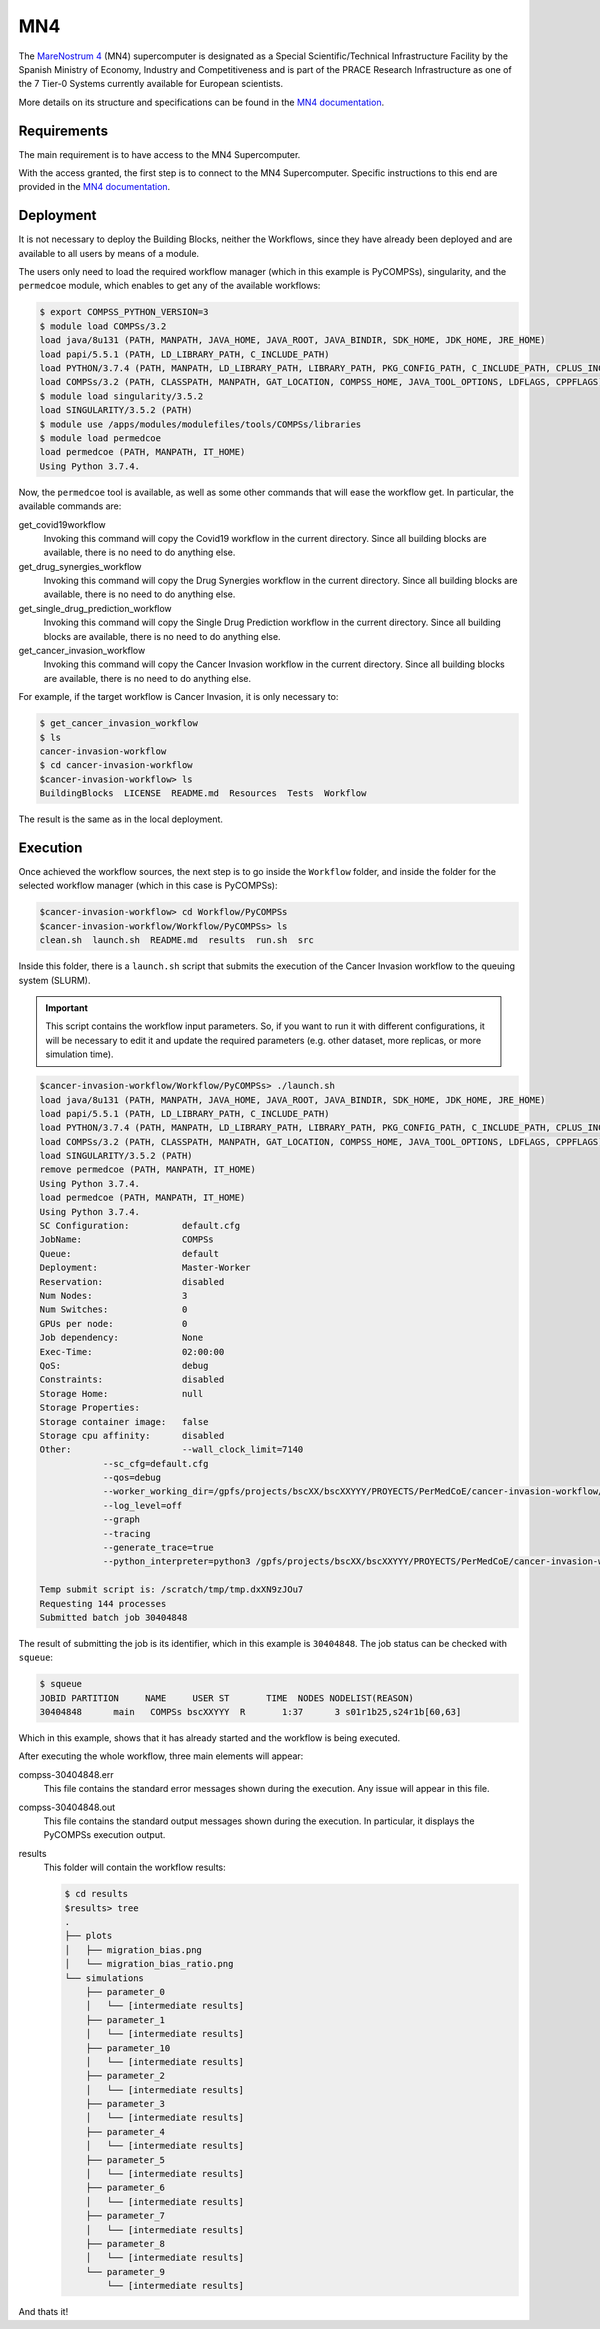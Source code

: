 MN4
---

The `MareNostrum 4 <https://www.bsc.es/marenostrum/marenostrum>`_ (MN4) supercomputer is designated as
a Special Scientific/Technical Infrastructure Facility by the Spanish Ministry of Economy,
Industry and Competitiveness and is part of the PRACE Research Infrastructure as one of the
7 Tier-0 Systems currently available for European scientists.

More details on its structure and specifications can be found in the
`MN4 documentation <https://www.bsc.es/user-support/mn4.php>`_.

Requirements
~~~~~~~~~~~~

The main requirement is to have access to the MN4 Supercomputer.

With the access granted, the first step is to connect to the MN4 Supercomputer.
Specific instructions to this end are provided in the `MN4 documentation <https://www.bsc.es/user-support/mn4.php>`_.


Deployment
~~~~~~~~~~

It is not necessary to deploy the Building Blocks, neither the Workflows, since they have
already been deployed and are available to all users by means of a module.

The users only need to load the required workflow manager (which in this example is PyCOMPSs),
singularity, and the ``permedcoe`` module, which enables to get any of the available workflows:

.. code-block:: console

    $ export COMPSS_PYTHON_VERSION=3
    $ module load COMPSs/3.2
    load java/8u131 (PATH, MANPATH, JAVA_HOME, JAVA_ROOT, JAVA_BINDIR, SDK_HOME, JDK_HOME, JRE_HOME)
    load papi/5.5.1 (PATH, LD_LIBRARY_PATH, C_INCLUDE_PATH)
    load PYTHON/3.7.4 (PATH, MANPATH, LD_LIBRARY_PATH, LIBRARY_PATH, PKG_CONFIG_PATH, C_INCLUDE_PATH, CPLUS_INCLUDE_PATH, PYTHONHOME, PYTHONPATH)
    load COMPSs/3.2 (PATH, CLASSPATH, MANPATH, GAT_LOCATION, COMPSS_HOME, JAVA_TOOL_OPTIONS, LDFLAGS, CPPFLAGS)
    $ module load singularity/3.5.2
    load SINGULARITY/3.5.2 (PATH)
    $ module use /apps/modules/modulefiles/tools/COMPSs/libraries
    $ module load permedcoe
    load permedcoe (PATH, MANPATH, IT_HOME)
    Using Python 3.7.4.

Now, the ``permedcoe`` tool is available, as well as some other commands that will ease the workflow get.
In particular, the available commands are:

get_covid19workflow
    Invoking this command will copy the Covid19 workflow in the current directory.
    Since all building blocks are available, there is no need to do anything else.

get_drug_synergies_workflow
    Invoking this command will copy the Drug Synergies workflow in the current directory.
    Since all building blocks are available, there is no need to do anything else.

get_single_drug_prediction_workflow
    Invoking this command will copy the Single Drug Prediction workflow in the current directory.
    Since all building blocks are available, there is no need to do anything else.

get_cancer_invasion_workflow
    Invoking this command will copy the Cancer Invasion workflow in the current directory.
    Since all building blocks are available, there is no need to do anything else.

For example, if the target workflow is Cancer Invasion, it is only necessary to:

.. code-block:: console

    $ get_cancer_invasion_workflow
    $ ls
    cancer-invasion-workflow
    $ cd cancer-invasion-workflow
    $cancer-invasion-workflow> ls
    BuildingBlocks  LICENSE  README.md  Resources  Tests  Workflow

The result is the same as in the local deployment.


Execution
~~~~~~~~~

Once achieved the workflow sources, the next step is to go inside the ``Workflow`` folder,
and inside the folder for the selected workflow manager (which in this case is PyCOMPSs):

.. code-block:: console

    $cancer-invasion-workflow> cd Workflow/PyCOMPSs
    $cancer-invasion-workflow/Workflow/PyCOMPSs> ls
    clean.sh  launch.sh  README.md  results  run.sh  src

Inside this folder, there is a ``launch.sh`` script that submits the execution of the
Cancer Invasion workflow to the queuing system (SLURM).

.. IMPORTANT::

    This script contains the workflow input parameters. So, if you want to run it with
    different configurations, it will be necessary to edit it and update the required
    parameters (e.g. other dataset, more replicas, or more simulation time).

.. code-block:: console

    $cancer-invasion-workflow/Workflow/PyCOMPSs> ./launch.sh
    load java/8u131 (PATH, MANPATH, JAVA_HOME, JAVA_ROOT, JAVA_BINDIR, SDK_HOME, JDK_HOME, JRE_HOME)
    load papi/5.5.1 (PATH, LD_LIBRARY_PATH, C_INCLUDE_PATH)
    load PYTHON/3.7.4 (PATH, MANPATH, LD_LIBRARY_PATH, LIBRARY_PATH, PKG_CONFIG_PATH, C_INCLUDE_PATH, CPLUS_INCLUDE_PATH, PYTHONHOME, PYTHONPATH)
    load COMPSs/3.2 (PATH, CLASSPATH, MANPATH, GAT_LOCATION, COMPSS_HOME, JAVA_TOOL_OPTIONS, LDFLAGS, CPPFLAGS)
    load SINGULARITY/3.5.2 (PATH)
    remove permedcoe (PATH, MANPATH, IT_HOME)
    Using Python 3.7.4.
    load permedcoe (PATH, MANPATH, IT_HOME)
    Using Python 3.7.4.
    SC Configuration:          default.cfg
    JobName:                   COMPSs
    Queue:                     default
    Deployment:                Master-Worker
    Reservation:               disabled
    Num Nodes:                 3
    Num Switches:              0
    GPUs per node:             0
    Job dependency:            None
    Exec-Time:                 02:00:00
    QoS:                       debug
    Constraints:               disabled
    Storage Home:              null
    Storage Properties:
    Storage container image:   false
    Storage cpu affinity:      disabled
    Other:                     --wall_clock_limit=7140
                --sc_cfg=default.cfg
                --qos=debug
                --worker_working_dir=/gpfs/projects/bscXX/bscXXYYY/PROYECTS/PerMedCoE/cancer-invasion-workflow/Workflow/PyCOMPSs
                --log_level=off
                --graph
                --tracing
                --generate_trace=true
                --python_interpreter=python3 /gpfs/projects/bscXX/bscXXYYY/PROYECTS/PerMedCoE/cancer-invasion-workflow/Workflow/PyCOMPSs/src/cancer_invasion.py /gpfs/projects/bscXX/bscXXYYY/PROYECTS/PerMedCoE/cancer-invasion-workflow/Workflow/PyCOMPSs/../../Resources/data//parameters_small.csv /gpfs/projects/bscXX/bscXXYYY/PROYECTS/PerMedCoE/cancer-invasion-workflow/Workflow/PyCOMPSs/results/ 5 4500

    Temp submit script is: /scratch/tmp/tmp.dxXN9zJOu7
    Requesting 144 processes
    Submitted batch job 30404848

The result of submitting the job is its identifier, which in this example is ``30404848``.
The job status can be checked with ``squeue``:

.. code-block:: console

    $ squeue
    JOBID PARTITION     NAME     USER ST       TIME  NODES NODELIST(REASON)
    30404848      main   COMPSs bscXXYYY  R       1:37      3 s01r1b25,s24r1b[60,63]

Which in this example, shows that it has already started and the workflow is being executed.

After executing the whole workflow, three main elements will appear:

compss-30404848.err
    This file contains the standard error messages shown during the execution.
    Any issue will appear in this file.

compss-30404848.out
    This file contains the standard output messages shown during the execution.
    In particular, it displays the PyCOMPSs execution output.

results
    This folder will contain the workflow results:

    .. code-block:: console

        $ cd results
        $results> tree
        .
        ├── plots
        │   ├── migration_bias.png
        │   └── migration_bias_ratio.png
        └── simulations
            ├── parameter_0
            │   └── [intermediate results]
            ├── parameter_1
            │   └── [intermediate results]
            ├── parameter_10
            │   └── [intermediate results]
            ├── parameter_2
            │   └── [intermediate results]
            ├── parameter_3
            │   └── [intermediate results]
            ├── parameter_4
            │   └── [intermediate results]
            ├── parameter_5
            │   └── [intermediate results]
            ├── parameter_6
            │   └── [intermediate results]
            ├── parameter_7
            │   └── [intermediate results]
            ├── parameter_8
            │   └── [intermediate results]
            └── parameter_9
                └── [intermediate results]

And thats it!
